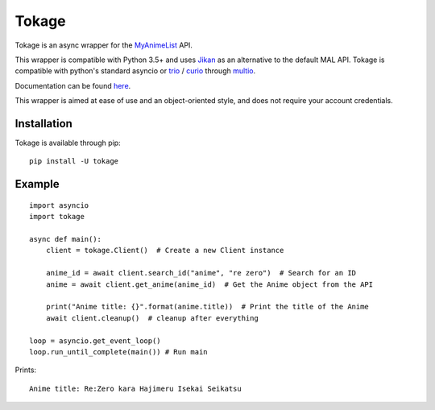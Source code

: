 
Tokage
======

Tokage is an async wrapper for the `MyAnimeList <https://myanimelist.net/>`_ API.

This wrapper is compatible with Python 3.5+ and uses `Jikan <http://jikan.me/>`_ as an alternative to the default MAL API.
Tokage is compatible with python's standard asyncio or `trio <https://github.com/python-trio/trio>`_ / `curio <https://github.com/dabeaz/curio>`_ through `multio <https://github.com/theelous3/multio>`_.

Documentation can be found `here <http://tokage.readthedocs.io/>`_.

This wrapper is aimed at ease of use and an object-oriented style, and does not require your account credentials.

Installation
------------

Tokage is available through pip:
::

    pip install -U tokage


Example
-------

::

    import asyncio
    import tokage

    async def main():
        client = tokage.Client()  # Create a new Client instance

        anime_id = await client.search_id("anime", "re zero")  # Search for an ID
        anime = await client.get_anime(anime_id)  # Get the Anime object from the API

        print("Anime title: {}".format(anime.title))  # Print the title of the Anime
        await client.cleanup()  # cleanup after everything

    loop = asyncio.get_event_loop()
    loop.run_until_complete(main()) # Run main

Prints:
::

    Anime title: Re:Zero kara Hajimeru Isekai Seikatsu

